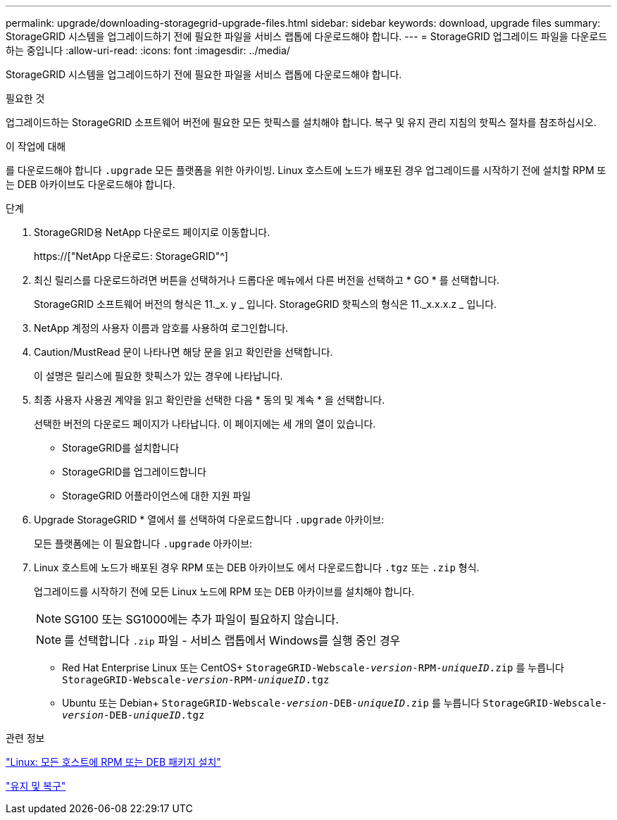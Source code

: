 ---
permalink: upgrade/downloading-storagegrid-upgrade-files.html 
sidebar: sidebar 
keywords: download, upgrade files 
summary: StorageGRID 시스템을 업그레이드하기 전에 필요한 파일을 서비스 랩톱에 다운로드해야 합니다. 
---
= StorageGRID 업그레이드 파일을 다운로드하는 중입니다
:allow-uri-read: 
:icons: font
:imagesdir: ../media/


[role="lead"]
StorageGRID 시스템을 업그레이드하기 전에 필요한 파일을 서비스 랩톱에 다운로드해야 합니다.

.필요한 것
업그레이드하는 StorageGRID 소프트웨어 버전에 필요한 모든 핫픽스를 설치해야 합니다. 복구 및 유지 관리 지침의 핫픽스 절차를 참조하십시오.

.이 작업에 대해
를 다운로드해야 합니다 `.upgrade` 모든 플랫폼을 위한 아카이빙. Linux 호스트에 노드가 배포된 경우 업그레이드를 시작하기 전에 설치할 RPM 또는 DEB 아카이브도 다운로드해야 합니다.

.단계
. StorageGRID용 NetApp 다운로드 페이지로 이동합니다.
+
https://["NetApp 다운로드: StorageGRID"^]

. 최신 릴리스를 다운로드하려면 버튼을 선택하거나 드롭다운 메뉴에서 다른 버전을 선택하고 * GO * 를 선택합니다.
+
StorageGRID 소프트웨어 버전의 형식은 11._x. y _ 입니다. StorageGRID 핫픽스의 형식은 11._x.x.x.z _ 입니다.

. NetApp 계정의 사용자 이름과 암호를 사용하여 로그인합니다.
. Caution/MustRead 문이 나타나면 해당 문을 읽고 확인란을 선택합니다.
+
이 설명은 릴리스에 필요한 핫픽스가 있는 경우에 나타납니다.

. 최종 사용자 사용권 계약을 읽고 확인란을 선택한 다음 * 동의 및 계속 * 을 선택합니다.
+
선택한 버전의 다운로드 페이지가 나타납니다. 이 페이지에는 세 개의 열이 있습니다.

+
** StorageGRID를 설치합니다
** StorageGRID를 업그레이드합니다
** StorageGRID 어플라이언스에 대한 지원 파일


. Upgrade StorageGRID * 열에서 를 선택하여 다운로드합니다 `.upgrade` 아카이브:
+
모든 플랫폼에는 이 필요합니다 `.upgrade` 아카이브:

. Linux 호스트에 노드가 배포된 경우 RPM 또는 DEB 아카이브도 에서 다운로드합니다 `.tgz` 또는 `.zip` 형식.
+
업그레이드를 시작하기 전에 모든 Linux 노드에 RPM 또는 DEB 아카이브를 설치해야 합니다.

+

NOTE: SG100 또는 SG1000에는 추가 파일이 필요하지 않습니다.

+

NOTE: 를 선택합니다 `.zip` 파일 - 서비스 랩톱에서 Windows를 실행 중인 경우

+
** Red Hat Enterprise Linux 또는 CentOS+
`StorageGRID-Webscale-_version_-RPM-_uniqueID_.zip` 를 누릅니다
`StorageGRID-Webscale-_version_-RPM-_uniqueID_.tgz`
** Ubuntu 또는 Debian+
`StorageGRID-Webscale-_version_-DEB-_uniqueID_.zip` 를 누릅니다
`StorageGRID-Webscale-_version_-DEB-_uniqueID_.tgz`




.관련 정보
link:linux-installing-rpm-or-deb-package-on-all-hosts.html["Linux: 모든 호스트에 RPM 또는 DEB 패키지 설치"]

link:../maintain/index.html["유지 및 복구"]
